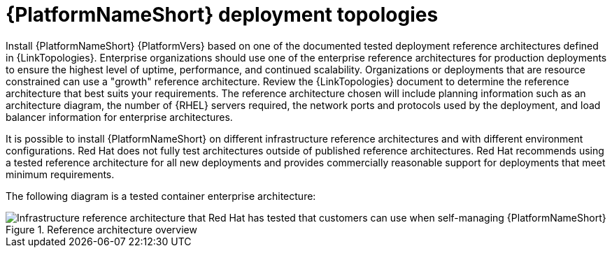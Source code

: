 // Module included in the following assemblies:
// downstream/assemblies/assembly-hardening-aap.adoc

[id="ref-architecture_{context}"]

= {PlatformNameShort} deployment topologies

[role="_abstract"]

Install {PlatformNameShort} {PlatformVers} based on one of the documented tested deployment reference architectures defined in {LinkTopologies}. 
Enterprise organizations should use one of the enterprise reference architectures for production deployments to ensure the highest level of uptime, performance, and continued scalability. 
Organizations or deployments that are resource constrained can use a "growth" reference architecture.
Review the {LinkTopologies} document to determine the reference architecture that best suits your requirements. 
The reference architecture chosen will include planning information such as an architecture diagram, the number of {RHEL} servers required, the network ports and protocols used by the deployment, and load balancer information for enterprise architectures.

It is possible to install {PlatformNameShort} on different infrastructure reference architectures and with different environment configurations. Red Hat does not fully test architectures outside of published reference architectures. Red Hat recommends using a tested reference architecture for all new deployments and provides commercially reasonable support for deployments that meet minimum requirements. 

//This diagram might need updating.
The following diagram is a tested container enterprise architecture:

.Reference architecture overview
image::cont-b-env-a.png[Infrastructure reference architecture that Red Hat has tested that customers can use when self-managing {PlatformNameShort}]


